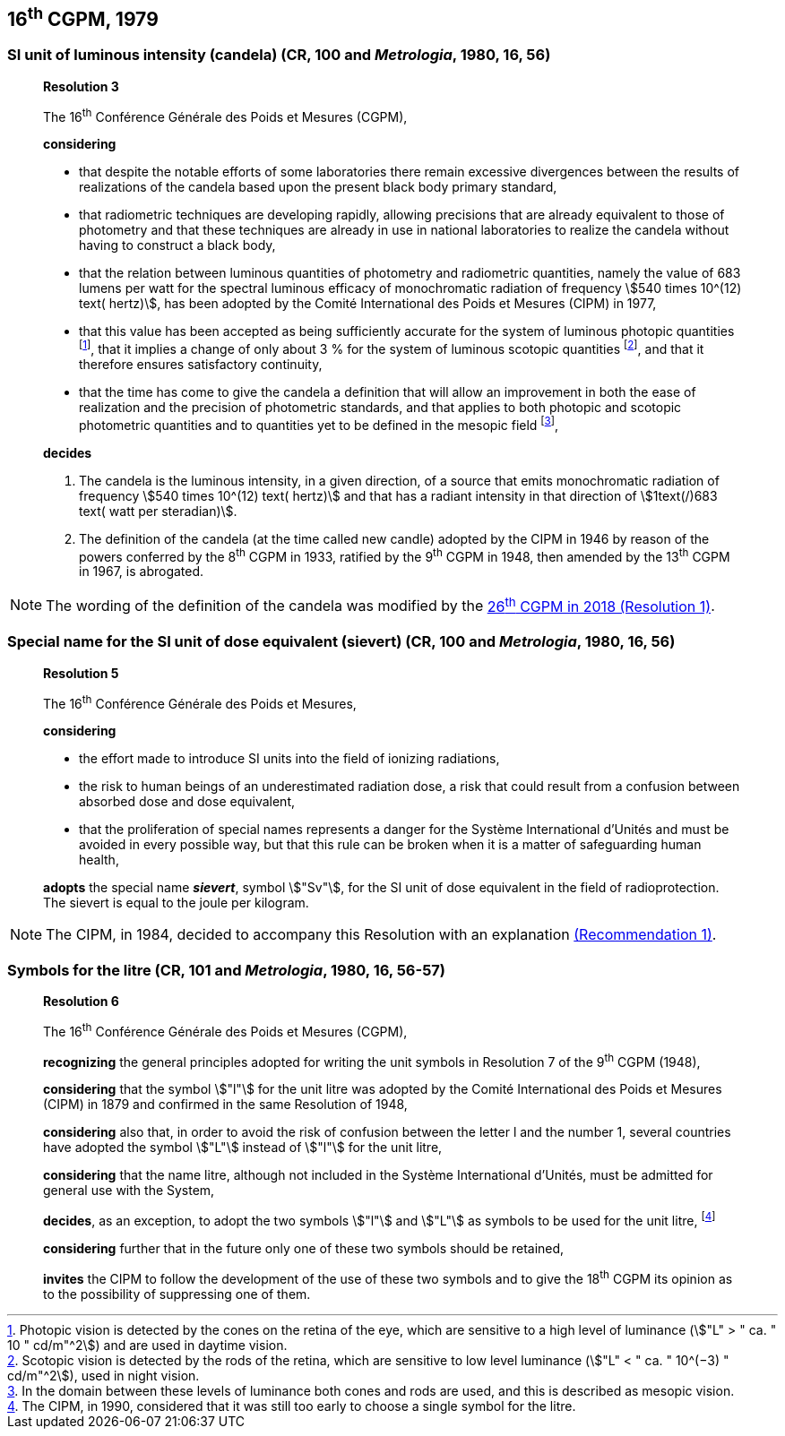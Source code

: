 == 16^th^ CGPM, 1979

[[cgpm16th1979r3]]
=== SI unit of luminous intensity (candela) (CR, 100 and _Metrologia_, 1980, 16, 56)

____
[align=center]
*Resolution 3*

The 16^th^ Conférence Générale des Poids et Mesures (CGPM),

*considering*

* that despite the notable efforts of some laboratories there remain excessive divergences between the results of realizations of the candela based upon the present black body primary standard,
* that radiometric techniques are developing rapidly, allowing precisions that are already equivalent to those of photometry and that these techniques are already in use in national laboratories to realize the candela without having to construct a black body,
* that the relation between luminous quantities of photometry and radiometric quantities, namely the value of 683 lumens per watt for the spectral luminous efficacy of monochromatic radiation of frequency stem:[540 times 10^(12) text( hertz)], has been adopted by the Comité International des Poids et Mesures (CIPM) in 1977,
* that this value has been accepted as being sufficiently accurate for the system of luminous photopic quantities footnote:[Photopic vision is detected by the cones on the retina of the eye, which are sensitive to a high level of luminance (stem:["L" > " ca. " 10 " cd/m"^2]) and are used in daytime vision.], that it implies a change of only about 3 % for the system of luminous scotopic quantities footnote:[Scotopic vision is detected by the rods of the retina, which are sensitive to low level luminance (stem:["L" < " ca. " 10^(−3) " cd/m"^2]), used in night vision.], and that it therefore ensures satisfactory continuity,
* that the time has come to give the candela a definition that will allow an improvement in both the ease of realization and the precision of photometric standards, and that applies to both photopic and scotopic photometric quantities and to quantities yet to be defined in the mesopic field footnote:[In the domain between these levels of luminance both cones and rods are used, and this is described as mesopic vision.],

*decides*

. The candela is the luminous intensity, in a given direction, of a source that emits monochromatic radiation of frequency stem:[540 times 10^(12) text( hertz)] and that has a radiant intensity in that direction of stem:[1text(/)683 text( watt per steradian)].

. The definition of the candela (at the time called new candle) adopted by the CIPM in 1946 by reason of the powers conferred by the 8^th^ CGPM in 1933, ratified by the 9^th^ CGPM in 1948, then amended by the 13^th^ CGPM in 1967, is abrogated.
____

NOTE: The wording of the definition of the candela was modified by the <<cgpm26th2018r1,26^th^ CGPM in 2018 (Resolution 1)>>.


=== Special name for the SI unit of dose equivalent (sievert) (CR, 100 and _Metrologia_, 1980, 16, 56)

____
[align=center]
*Resolution 5*

The 16^th^ Conférence Générale des Poids et Mesures,

*considering*

* the effort made to introduce SI units into the field of ionizing radiations,
* the risk to human beings of an underestimated radiation dose, a risk that could result from a confusion between absorbed dose and dose equivalent,
* that the proliferation of special names represents a danger for the Système International d'Unités and must be avoided in every possible way, but that this rule can be broken when it is a matter of safeguarding human health,

*adopts* the special name *_sievert_*, symbol stem:["Sv"], for the SI unit of dose equivalent in the field of radioprotection. The sievert is equal to the joule per kilogram.
____

NOTE: The CIPM, in 1984, decided to accompany this Resolution with an explanation <<cipm1984r1,(Recommendation 1)>>.

[[cgpm16th1979r6]]
=== Symbols for the litre (CR, 101 and _Metrologia_, 1980, 16, 56-57)

____
[align=center]
*Resolution 6*

The 16^th^ Conférence Générale des Poids et Mesures (CGPM),

*recognizing* the general principles adopted for writing the unit symbols in Resolution 7 of the 9^th^ CGPM (1948),

*considering* that the symbol stem:["l"] for the unit litre was adopted by the Comité International des Poids et Mesures (CIPM) in 1879 and confirmed in the same Resolution of 1948,

*considering* also that, in order to avoid the risk of confusion between the letter l and the number 1, several countries have adopted the symbol stem:["L"] instead of stem:["l"] for the unit litre,

*considering* that the name litre, although not included in the Système International d'Unités, must be admitted for general use with the System,

*decides*, as an exception, to adopt the two symbols stem:["l"] and stem:["L"] as symbols to be used for the unit litre, footnote:[The CIPM, in 1990, considered that it was still too early to choose a single symbol for the litre.]

*considering* further that in the future only one of these two symbols should be retained,

*invites* the CIPM to follow the development of the use of these two symbols and to give the 18^th^ CGPM its opinion as to the possibility of suppressing one of them.
____
